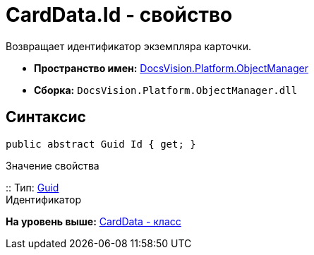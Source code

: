 = CardData.Id - свойство

Возвращает идентификатор экземпляра карточки.

* [.keyword]*Пространство имен:* xref:api/DocsVision/Platform/ObjectManager/ObjectManager_NS.adoc[DocsVision.Platform.ObjectManager]
* [.keyword]*Сборка:* [.ph .filepath]`DocsVision.Platform.ObjectManager.dll`

== Синтаксис

[source,pre,codeblock,language-csharp]
----
public abstract Guid Id { get; }
----

Значение свойства

::
  Тип: http://msdn.microsoft.com/ru-ru/library/system.guid.aspx[Guid]
  +
  Идентификатор

*На уровень выше:* xref:../../../../api/DocsVision/Platform/ObjectManager/CardData_CL.adoc[CardData - класс]
